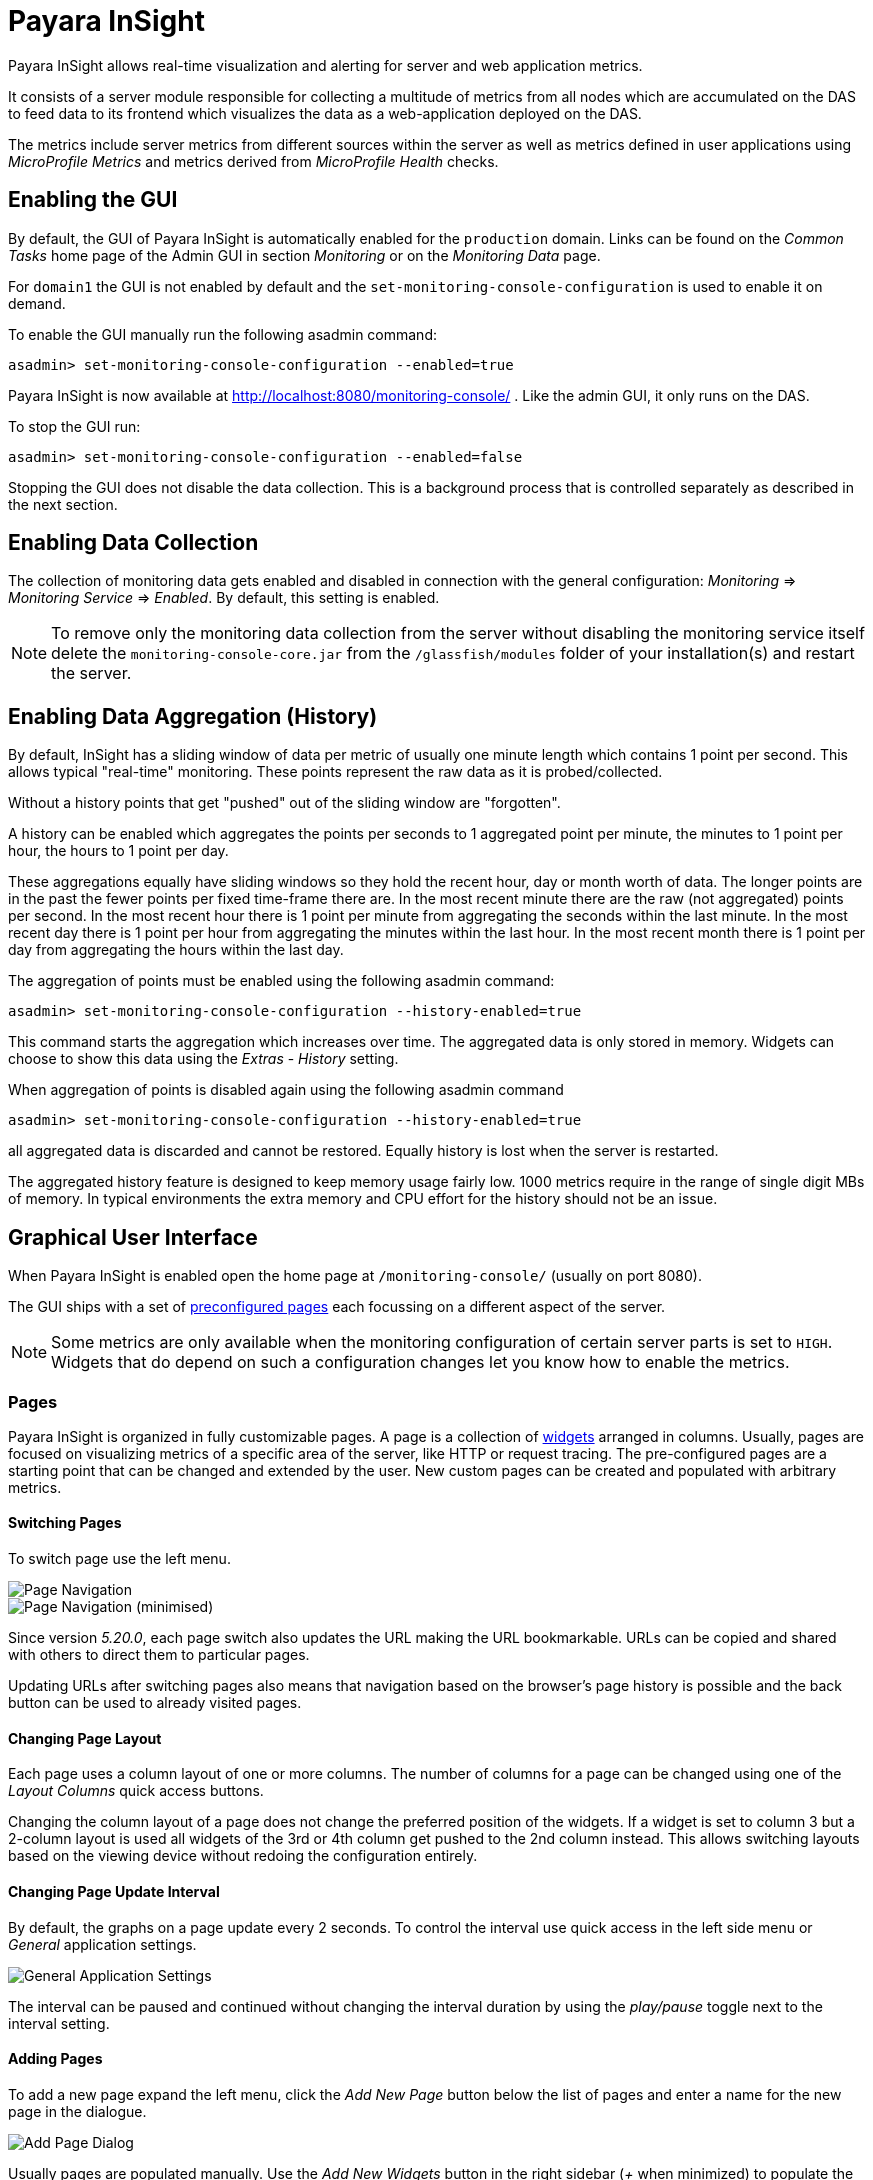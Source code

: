 [[monitoring-console]]
= Payara InSight

Payara InSight allows real-time visualization and alerting for server and web application metrics.

It consists of a server module responsible for collecting a multitude of metrics from all nodes which are accumulated on the DAS to feed data to its frontend which visualizes the data as a web-application deployed on the DAS.

The metrics include server metrics from different sources within the server as well as metrics defined in user applications using _MicroProfile Metrics_ and metrics derived from _MicroProfile Health_ checks.

[[monitoring-console-installation]]
== Enabling the GUI
By default, the GUI of Payara InSight is automatically enabled for the `production` domain.
Links can be found on the _Common Tasks_ home page of the Admin GUI in section _Monitoring_ or on the _Monitoring Data_ page.

For `domain1` the GUI is not enabled by default and the `set-monitoring-console-configuration` is used to enable it on demand.

To enable the GUI manually run the following asadmin command:

[source, shell]
----
asadmin> set-monitoring-console-configuration --enabled=true
----

Payara InSight is now available at http://localhost:8080/monitoring-console/ .
Like the admin GUI, it only runs on the DAS.

To stop the GUI run:

[source, shell]
----
asadmin> set-monitoring-console-configuration --enabled=false
----

Stopping the GUI does not disable the data collection.
This is a background process that is controlled separately as described in the next section.

[[monitoring-console-disable]]
== Enabling Data Collection
The collection of monitoring data gets enabled and disabled in connection with the general configuration: _Monitoring_ => _Monitoring Service_ => _Enabled_.
By default, this setting is enabled.

NOTE: To remove only the monitoring data collection from the server without disabling the monitoring service itself delete the `monitoring-console-core.jar` from the `/glassfish/modules` folder of your installation(s) and restart the server.


[[monitoring-console-history]]
== Enabling Data Aggregation (History)
By default, InSight has a sliding window of data per metric of usually one minute length which contains 1 point per second.
This allows typical "real-time" monitoring.
These points represent the raw data as it is probed/collected.

Without a history points that get "pushed" out of the sliding window are "forgotten".

A history can be enabled which aggregates the points per seconds to 1 aggregated point per minute, the minutes to 1 point per hour, the hours to 1 point per day.

These aggregations equally have sliding windows so they hold the recent hour, day or month worth of data.
The longer points are in the past the fewer points per fixed time-frame there are.
In the most recent minute there are the raw (not aggregated) points per second.
In the most recent hour there is 1 point per minute from aggregating the seconds within the last minute.
In the most recent day there is 1 point per hour from aggregating the minutes within the last hour.
In the most recent month there is 1 point per day from aggregating the hours within the last day.

The aggregation of points must be enabled using the following asadmin command:

		asadmin> set-monitoring-console-configuration --history-enabled=true

This command starts the aggregation which increases over time.
The aggregated data is only stored in memory.
Widgets can choose to show this data using the _Extras_ - _History_ setting.

When aggregation of points is disabled again using the following asadmin command

		asadmin> set-monitoring-console-configuration --history-enabled=true

all aggregated data is discarded and cannot be restored.
Equally history is lost when the server is restarted.

The aggregated history feature is designed to keep memory usage fairly low.
1000 metrics require in the range of single digit MBs of memory.
In typical environments the extra memory and CPU effort for the history should not be an issue.



[[monitoring-console-gui]]
== Graphical User Interface
When Payara InSight is enabled open the home page at `/monitoring-console/` (usually on port 8080).

The GUI ships with a set of xref:#monitoring-console-presets[preconfigured pages] each focussing on a different aspect of the server.

NOTE: Some metrics are only available when the monitoring configuration of certain server parts is set to `HIGH`. Widgets that do depend on such a configuration changes let you know how to enable the metrics.


[[monitoring-console-pages]]
=== Pages
Payara InSight is organized in fully customizable pages. A page is a collection of xref:#monitoring-console-widgets[widgets] arranged in columns. Usually, pages are focused on visualizing metrics of a specific area of the server, like HTTP or request tracing. The pre-configured pages are a starting point that can be changed and extended by the user. New custom pages can be created and populated with arbitrary metrics.


[[monitoring-console-page-switch]]
==== Switching Pages
To switch page use the left menu.

image::monitoring-console/mc_menu_left.png[Page Navigation]

image::monitoring-console/mc_menu_left-min.png[Page Navigation (minimised)]

Since version _5.20.0_, each page switch also updates the URL making the URL bookmarkable.
URLs can be copied and shared with others to direct them to particular pages.

Updating URLs after switching pages also means that navigation based on the browser's page history is possible and the back button can be used to already visited pages.

[[monitoring-console-page-layout]]
==== Changing Page Layout
Each page uses a column layout of one or more columns. The number of columns for a page can be changed using one of the _Layout Columns_ quick access buttons.

Changing the column layout of a page does not change the preferred position of the widgets. If a widget is set to column 3 but a 2-column layout is used all widgets of the 3rd or 4th column get pushed to the 2nd column instead. This allows switching layouts based on the viewing device without redoing the configuration entirely.


[[monitoring-console-page-interval]]
==== Changing Page Update Interval
By default, the graphs on a page update every 2 seconds.
To control the interval use quick access in the left side menu or _General_ application settings.

image::monitoring-console/mc_settings_app_general-h.png[General Application Settings]

The interval can be paused and continued without changing the interval duration by using the _play/pause_ toggle next to the interval setting.

[[monitoring-console-page-add]]
==== Adding Pages
To add a new page expand the left menu, click the _Add New Page_ button below the list of pages and enter a name for the new page in the dialogue.

image::monitoring-console/mc_dialog_add-new-page.png[Add Page Dialog]

Usually pages are populated manually.
Use the _Add New Widgets_ button in the right sidebar (_+_ when minimized) to populate the page and configure the added widgets.

Alternatively pages can use a query to automatically populate the page with widgets for those metrics that match the query.
To use a query page open the page settings and switch the _Type_ to _Query_:

image::monitoring-console/mc_settings_page_general-query-h.png[Query Page Settings]

Fill in _Query Series_ and _Query Interval_ and click the _Update Now_ button.

NOTE: Query pages are repopulated in intervals. Any changes to individual widget settings will be overridden with the next population. However, queries can be used to initially populate a page and then switch the page back to _Type: Manual_ so that changes to the widgets are kept. Naturally this comes at the downside that metrics no longer are added to the page automatically.

Learn more about xref:#monitoring-console-widget-advanced[series patterns] as used by query pages.


[[monitoring-console-page-delete]]
==== Deleting a Page
To delete a page open the left sidebar and click the on the trash icon next to the page name in the list of pages you want to delete.

image::monitoring-console/mc_menu_delete.png[Delete a Page]

Confirm the deletion.

image::monitoring-console/mc_dialog_delete-page.png[Delete a Page Confirmation Dialogue]

NOTE: Pages that are based on a preset cannot be deleted. They can only be reset to their preset configuration.


[[monitoring-console-page-reset]]
==== Reset a Page
When the configuration of a preconfigured page or any of the widgets on it was changed by the user the page can be reset by clicking the _Reset_ icon next to the page name in the expanded left side menu.

image::monitoring-console/mc_menu_reset.png[Reset a Page]

Confirm the reset.

image::monitoring-console/mc_dialog_reset-page.png[Reset a Page]

WARNING: The reset will affect all widgets and the general page settings of the currently shown page. All changes made previously by a user will be overridden.

NOTE: To reset all pages and remove all user-created pages, clear the browser's local storage of Payara InSight.

image::monitoring-console/mc_sample_local-storage-chrome.png[Clear Local Storage in Chrome Browser]


[[monitoring-console-page-rotation]]
==== Page Rotation
Payara InSight is meant to be used to display metrics on status monitors.
To allow viewing a variety of pages and their metrics on a single screen the pages can be automatically rotated showing each page for a configured interval duration.

To start or stop page rotation either use the quick access button at the button of the left side menu or use the toggle switch in the _General_ application settings.
This starts or stops the rotation immediately and each page is shown for the configured duration starting with the currently shown page.

The duration can be adjusted by changing the text field of the _Page Rotation_ to another time value.
Use units to express the duration, as for example: `1min`, `30sec`.
Changes take effect immediately.

Individual pages can be excluded from rotation by toggling the _Include In Rotation_ toggle to _No_ in the page settings.

image::monitoring-console/mc_settings_page_general-h.png[Page Settings]


[[monitoring-console-page-sync]]
==== Page Management
Payara InSight uses the browser's local storage to store the page and widget configuration.
This means that, by default, changes to page configurations do not affect other users.
To make pages available to others and to start from a common base configuration pages are explicitly shared and updated from a persistent server configuration.

The chosen role controls the behaviour and available options for page management.
It is the _Administrator_'s role that is meant to manage the persistent server page configuration.
The _Administrator_ explicitly pushes local pages to the server to share and update their base configuration.
__User__s and __Guest__s pull the server configuration to update their local configuration with the base.
The control remains with each user.

The _Page Synchronisation_ dialogue shown when entering the GUI allows the user to pick the pages that should be updated (pulled).

image::monitoring-console/mc_dialog_sync-pages.png[Page Synchronisation]

By default, all pages available remotely that have not been changed locally are preselected.

NOTE: _Guest_ automatically pull the servers base configuration, no dialogue is used

The newest version is marked with an asterisk for easier orientation.

This dialogue can also be opened from the _Pages_ application settings by clicking the _Update Local..._ button for the _Page Sync_ property.

image::monitoring-console/mc_settings_app_pages-h.png[Page Synchronisation Application Settings]

__Administrator__s also find a button to _Update Server..._ pages with any changes applied to local changes.
This is only needed for pages that are not using automatic updates in their page settings.
This simply should give administrators different approaches to managing the configuration of shared pages.
To bulk update all server pages click the _Update Server..._ button and confirm the update:

image::monitoring-console/mc_dialog_push-pages.png[Push All Pages Confirmation Dialogue]

To share a page that so far is not part of the persistent server configuration open the _Page_ settings and look for the _Server Sync_ property.

image::monitoring-console/mc_settings_page_general-h.png[General Page Settings]

Both __User__s and __Administrator__s can _Push_ a page to share or update the persistent server configuration or _Pull_ the server configuration to update the local page.
__Administrator__s can also enable or disable the __auto__matic page synchronisation.
When enabled any local change done by an _Administrator_ is automatically pushed to the remote configuration.

Both _Push_ and _Pull_ need to be confirmed.

image::monitoring-console/mc_dialog_pull-page.png[Confirm Page Pull]
image::monitoring-console/mc_dialog_push-page.png[Confirm Page Push]


[[monitoring-console-page-export]]
Besides the managed page synchronisation which is using the persistent server configuration the local configuration can also be managed manually.
To manually export pages click the _Export..._ button and select the set of pages to export in the dialogue and confirm your selection by pressing _Export_

image::monitoring-console/mc_dialog_export-pages.png[Page Export Dialogue]

[[monitoring-console-page-import]]
To manually import pages click the _Import..._ button and select a file.
The dialogue will show the list of pages contained in the file.
Select the pages that should be imported.

image::monitoring-console/mc_dialog_import-pages.png[Page Import Dialogue]

WARNING: Importing a page will override the local page with the same ID (name). Any customisation made to the local page will be lost.


[[monitoring-console-user-role]]
==== Changing User Role
A user of Payara InSight acts in one of three roles:

* Guest: A user that uses Payara InSight only on occasion to check existing metrics on existing pages ("read-only" user).
* User: A user that uses Payara InSight to experiment with its features without affecting others.
* Administrator:  A user that administrates the Payara InSight configuration that is the basis for other users.

When no role is set from previous sessions the user is asked to choose a role when opening the Payara InSight application.

image::monitoring-console/mc_dialog_role-selection.png[Role Selection]

The selection can be changed at any time in the _General_ application settings for _Role_.

image::monitoring-console/mc_settings_app_general-h.png[Role Setting]

NOTE: At this point, roles are not connected to accounts or other forms of permission management. Users can switch between the roles to suit their current intentions when using Payara InSight. We plan to connect roles to accounts and require a login in the near feature.



[[monitoring-console-widgets]]
=== Widgets
Widgets are the components that can be placed on a page to show a particular metric or a set of metrics.
While there are different types of widgets usually a widget shows a line graph of one or more metrics for the entire cluster.


[[monitoring-console-widget-add]]
==== Adding a Widget
Widgets can be added to any page. Click the plus button in the minimized right side menu or the _Add New Chart_ button when it is expanded.

image::monitoring-console/mc_menu_right.png[Settings Menu Expanded]
image::monitoring-console/mc_menu_right-min.png[Settings Menu Collapsed]

This opens the _Add New Widget_ dialogue.

image::monitoring-console/mc_dialog_add-new-widget.png[Add New Widget Dialogue]

Use any one of combination of the filter dropdowns to select a subset of metrics and/or enter a query text in any of the free text search input fields to further narrow down the results. All matching metrics will be shown in the list on the left.
Select one or more items. Selected metrics are shown in the list on the right.
The search can be changed between selection.

Finally, confirm the selection by clicking the _Add_ button of the dialogue.

Newly added widgets are automatically placed in a column so that widgets are evenly distributed on the page.
Use the xref:#monitoring-console-widget-config[side panel widget settings] to change the column, width, height or item position of the widget or use the quick menu for the widget by clicking the pencil symbol in the top right corner of the widget.


[[monitoring-console-widget-config]]
==== Configuring a Widget
To configure a widget select it by clicking on its title or the pencil icon in the top right corner of the widget.

This opens the right settings side panel and shows the detailed configuration of the widget.
The side panel can be closed by either deselecting the widget, by clicking on its title again, or by clicking the collapse icon of the right sidebar.

NOTE: If the settings have been opened explicitly through the _Settings_ menu an empty selection will not close the settings side panel.

The _General_ widget settings are concerned with the widget's position within the page and its general appearance.

image::monitoring-console/mc_settings_widget_general-h.png[Widget General Settings]

.Widget General Settings
[cols="1,1,4",options="header"]
|====================
| Property | Default | Description
| Display Name | (undefined) | Optional name to customise the displayed widget title. If no name is given the _Data => Series_ is shown.
| Column | 1  | The column in the layout the widget *prefers* to be in.
| Rank   | 1  | Within columns widgets are sorted by their item value, lowest values first. The item position is automatically updated during page layout should it be needed.
| Size   | 1 / 1 | How many width (number of columns) and height (number of rows) the widget should span. Note that this is a target size. If page number of columns is reduced the width might be reduced to match the page layout.
|====================

The _Data_ settings are concerned with what and how the data is shown in the graph of a widget.

image::monitoring-console/mc_settings_widget_data-h.png[Widget Data Settings]

.Widget Data Settings
[cols="1,1,4",options="header"]
|====================
| Property | Default | Description
| Type | `Time Curve`  | Changes the type of graph used to show the metric. This also affects which data of the metric a widget is focussed on. Possible choices:
`Time Curve`: a line chart of current values (usually last 60 seconds),
`Range Indicator`: show distributions of values (of last 60 seconds),
`Alerts`: shows a table of alerts,
`Annotations`: shows a table or list of annotations; these are key-value attributes associated with a metric series.
`RAG Status`: Shows UP/DOWN status generally used in connection with health checks
`Top N`: Shows just the numbers (legend), use with _Legend_ ordering by value for top highest or lowest table
| Mode | _(Default)_ | If available for the type of widget the display mode can be switched between _Table_ and _List_.
Table view is best fitted for annotations that share common attributes, lists are better fitted for annotations with potentially differing attributes.
| Series | - | The metric key as given when adding the metric, use pencil icon to edit
| Unit | `Count` | The unit controls how the raw number of a metric is interpreted and represented e.g. when displaying in axis labels. The unit also controls what values are accepted as input for numbers, like thresholds, that are on the same axis. Possible units are: `Count`, `Milliseconds`, `Nanoseconds`, `Bytes`, `Percentage` and `Up/Down`.
| Unit 1/sec | `false` | Whether or not to show the metric as a change per second (delta between two points in the series normalised to average delta per second).
| Upscaling | (undefined) | When defined all values are multiplied by this factor. This can e.g. be used to move a decimal range between zero and one to a percentage range 0-100.
| Upscaling _decimal value_ | `false` | Check to mark the metric as one that is provided as a decimal value during collection (floats or doubles and alike). This will then revert the conversion applied during collection which converts decimal values to an integer number with 4 available decimal digits by multiplying them by 10,000. So this divides values by 10,000 again to move them back into their original value range.
| Line Style | (none checked) | Options on how to display the current value line in the graph: Check _Points_ to show individual data points on the line, check _Curvy_ to use Bézier curves instead of straight line connections.
| Background | _Fill_ | When _Fill_ is checked the area between line and axis is filled. The background transparency can be configured globally in the _Appearance_ application settings.
| X-Axis | _Labels_ | Whether or not to show labels for the x-axis.
| Y-Axis | (undefined) | Set a minimum or maximum number for the y-axis instead. When not set range is derived automatically from the data points.
| Legend | _Alphabetical_ | The order applied to the legend. Possible choices:
`None`: Items are shown as send by the server,
`Alphabetically`: Items are shown in alphabetical order (instance name first, series based label second),
`Increasing Value`: Items are shown ordered from smallest to largest current value,
`Decreasing Value`: Items are shown ordered from largest to smallest current value,
| Limit  | (undefined) | When set the maximum number of legend items shown (especially useful when ordering legend items)
| Limit Hide Constant Zero | `false` | When set series that have been zero for a while are not shown in legend and line graph
| Coloring | _Instance Name_ | Used to select the colours the data is shown with. _Instance Name_ will show data in the same colour that belongs to the same instance. _Series Name_ shows the metric series in the same colour (independent of instance). This is individual to each widget. _Result Set Index_ will show each matching series in a different colour. _Instance and Series Name_ shows the same instance and series in the same colour. This is global. This means another widget using this colouring with the same instance and series will have the same colour as well.
| Coloring Mapping | (undefined) | A space separated mapping of series group values to a named colour value as defined by the application appearance _Defaults_ settings. For example to color a series shown with label _AmberAck_ in amber color the entry is `AmberAck:amber` (`amber` here refers to the default name used for _Degraded_ (internal name)).
|====================

[[monitoring-console-widget-decorations]]
[[monitoring-console-widget-extras]]
==== Configuring Widget Extras

The _Extras_ settings are concerned with additional information shown in or around the graph or widget content in general.
This includes visual helpers that can be added to a graph of a widget in order to make it easier to for the user to quickly understand the data displayed.
In particular these are reference lines and threshold indications.

image::monitoring-console/mc_settings_widget_extras-h.png[Widget Extras Settings]

.Widget Extras Settings
[cols="1,1,4",options="header"]
|====================
| Property | Default | Description
| History | _None_ | What period of additional aggregated data to show in the graph. _None_ shows just the recent minute ("real-time"), _1 Hour_ adds 1 point per minute in the recent hour (the most recent minute continues to show 1 point per second), _1 Day_ adds 1 point per hour in the recent day (the recent hour continues to show 1 point per minute, the recent minute 1 per second), _1 Month_ adds 1 point per day in the recent 31 days (again recent day continues 1 point per hour, recent hour per minute and recent minute per second). Note that this data is only available after enabling the history aggregation using the asadmin command.
| Annotations | (checked) |  Whether or not to show annotations for in an alert table.
| Annotations (Fields) | _(blank)_ | A comma or space separated list of fields to show for an annotation list or table. The given field order is reflected in the view.
| Aggregates | (none checked) | Check to add the all time minimum, maximum or average line to the graph
| Waterline | (undefined) | Adds a simple reference line that could mark an upper or lower limit. Enter in unit of y-axis, e.g. 20ms, 5s, 2GB, 4%, 123
| Threshold Reference | `Off` | Controls what value the _Alarming Threshold_ and _Critical Threshold_ are compared to. Usually this is the most recent value but in some cases the all time minimum, maximum or average are useful too.
| Alarming Threshold | (undefined) | The limit for the _"Alarming"_ state. If _Critical Threshold_ is undefined or if its value is larger than this value the alarming threshold is exceeded if the reference value is larger than the threshold. Otherwise, if the _Critical Threshold_ is lower than the _Alarming Threshold_, the threshold becomes 'inverse', and is exceeded when the reference value falls below the alarming value. When exceeded the status becomes _"Alarming"_. Enter in unit of y-axis, e.g. 20ms, 5s, 2GB, 4%, 123
| Critical Threshold | (undefined) | The limit of the _"Critical"_ state. If _Alarming Threshold_ is undefined or its value is smaller than this value the critical threshold is exceeded if the reference value is larger than the threshold. Otherwise, if the _Critical Threshold_ is lower than the _Alarming Threshold_, the threshold becomes 'inverse', and is exceeded when the reference value falls below the critical value. When exceeded the status becomes _"Critical"_, overrides status _"Alarming"_. Enter in unit of y-axis, e.g. 20ms, 5s, 2GB, 4%, 123
|====================

Besides adding a reference line to the graph the critical and alarming thresholds affect the status evaluation.

Use the colour input to individually override the widget's colour for waterline, alarming line or critical line in graphs. Press the button right next to it which shows the default colour as configured in the _Appearance_ application settings to reset the individual colour to use the default setting instead. A colour set to the default changes with the default.

[[monitoring-console-widget-status]]
==== Configuring Widget Status Messages
The current value of a metric can automatically be categorised as a certain status.
For example based on the threshold values of decorations or by encountered errors or missing data. The _Status_ settings allows to set a custom message for a particular status.

image::monitoring-console/mc_settings_widget_status-h.png[Widget Status Settings]

[cols="1,1,4",options="header"]
|====================
| Property | Default | Description
| "No Data" | (undefined) | The message to show when no data for a metric is available. For example to hint about configurations needed to make the metric available.
| "Alarming" | (undefined) | The message to show when the threshold got exceeded and the status evaluates to _Alarming_.
| "Critical" | (undefined) | The message to show when the threshold got exceeded and the status evaluates to _Critical_.
|====================

The messages support simple markup using `pass:[*]boldpass:[*]` and `pass:[_]italicpass:[_]`.


[[monitoring-console-widget-alerts]]
==== Configuring Widget Alerts
The values of metric series can be tracked by the server to report values that out of a healthy range.
This is represented by states:

* _Red_: values in this range indicate an unhealthy state
* _Amber_: values in this range indicate a degraded state
* _Green_: values in this range indicate a healthy state
* _White_: values in this range are in no particular state (neither good nor bad, maybe undecidable)

State changes to amber or red are reported as alerts. This is shown in the widget they affect.
The settings allow filtering these related alerts to prevent them from showing.
This makes sense on pages that have dedicated widgets to show alerts or just if users prefer to see the graph instead.

image::monitoring-console/mc_settings_widget_alerts-h.png[Widget Alerts Settings]

[cols="1,1,4",options="header"]
|====================
| Property | Default | Description
| Filter | (none checked) | Do not show (when checked) _Amber_ and/or _Red_ alerts, _Ongoing_ and/or _Stopped_ alerts, _Acknowledged_ and/or _Unacknowledged_ alerts.
|====================

NOTE: If for any of these 3 groups of pairs both are checked no alerts would be shown. Widgets of type _Time Curve_ automatically exclude stopped and acknowledged alerts to avoid cluttering the graph with alerts that aren't relevant anymore. Use a widget of type _Alerts Table_ to show all alerts according to the filter at all times.


[[monitoring-console-widget-handling-alerts]]
==== Handling Alerts
Alerts can occur when a watch is configured for a metric series.
A watch describes the conditions and thresholds used to determine a state from the recent values of a metric series.
It is either _Red_ (unhealthy), _Amber_ (degraded), _Green_ (healthy) or _White_ (undetermined).
A _Red_ or _Amber_ state causes an alert that is shown on top of the graph.

image::monitoring-console/mc_sample_widget-alert.png[Example for an alert in line graph]

When an alert occurred for a metric shown in a graph the background of the line causing the alert is coloured in _Red_ or _Amber_ default colour until the alert is stopped.

Alerts are considered ongoing as long as the state is _Red_ or _Amber_.
If it is evaluated to _Green_ or _White_ ("unspecified") the alert stops.
Stopped or acknowledged alerts are no longer shown on top of line graphs.
Other ways to hide an alert from a line graph is to acknowledge the alert by checking its checkbox
or to configure the widget's _Alerts_ _Filter_ xref:#monitoring-console-widget-alerts[setting] so that alerts generally aren't shown for that widget.

To see even stopped or acknowledged alerts add a widget of type _Alert Table_.

image::monitoring-console/mc_sample_widget-alert-table.png[Example of alert table showing a subset of alerts]

image::monitoring-console/mc_sample_page-alerts.png[Example of a "global" alert table shown all alerts (as used by the alert page)]

By default, an alert table shows all alerts including stopped and acknowledged alerts.
Use the widget _Alerts_ xref:#monitoring-console-widget-alerts[settings] to exclude alerts with certain properties.

An alert table shows the overall state of each instance in the table's legend.

As mentioned before the _Alerts_ settings can equally be used for line graphs to create a more restrictive setting.


[[monitoring-console-widget-remove]]
==== Removing a Widget
Any widget can be removed from any page.
Click the pencil symbol in the top right of the widget or its title to open the widget's settings.
On the _General_ widget settings tab you find the _Remove_ button.

image::monitoring-console/mc_settings_widget_general-h.png[Remove Widget Button in General Widget Settings]

Confirm you want to remove the widget

image::monitoring-console/mc_dialog_delete-widget.png[Remove Widget Confirmation Dialogue]

Remember that a page originating from a preset can be xref:#monitoring-console-page-reset[reset] to recover a widget that was removed accidentally.


[[monitoring-console-page-settings]]
=== Page Settings
Most of the page settings have already been described in context of the different page related user actions.
The following tables are included for reference.

The common page settings are those used by pages of _Type_ _Manual_ and _Query_.

image::monitoring-console/mc_settings_page_general-h.png[Common Page Settings]

.Common Page Settings
[cols="1,1,4",options="header"]
|====================
| Property | Default | Description
| Name | - | The name as given by the user when the page was created or as defined in the page preset, only user-created pages can be renamed
| Type | `Manual` | `Manual`: user populates pages with widget using add widget or `Query`: a query is used to populate page in intervals
| Number Of Columns | 1 | The number of columns available to place widgets in
| Include In Rotation | Yes | Yes: Page is included in the set of pages rotated during page rotation, No: page is excluded from this set
| Fill Empty Cells | No | Yes: empty cells in widget grid are filled by extending the span of the widget above, No: empty cells left empty shown with a button to add a widget
| Server Sync | (checked) | Auto: Changes made by an administrator to the page or the widgets of this page are automatically pushed to the shared configuration if and only if the page has been explicitly pushed to the shared configuration at some point in the past.
|====================

Pages of _Type: Query_ have more settings to configure the contents of the page.

image::monitoring-console/mc_settings_page_general-query-h.png[Query Page Settings]

.Query Page Settings
[cols="1,1,4",options="header"]
|====================
| Property | Default | Description
| Max Size | 32 | Maximum number of widgets added to the page when populating it from query matches (even if there are more metrics matching the query)
| Query Series | - | A series pattern used to query for metrics, matches are used to populate the page
| Query Interval | `1m` | The interval in which the query is run and the page is repopulated with matches
| Filter Type | - | When selecting a type only metrics inferred to prefer that type are shown on the page
|====================

See xref:#monitoring-console-preset-app-metrics[Application Metrics page] for an example of a query page.


[[monitoring-console-settings]]
=== Application Settings
The configuration that controls global properties of the Payara InSight user interface.
It is stored in the browser's local storage and thereby individual for each user.
Currently these settings cannot be shared.


==== General Application Settings

image::monitoring-console/mc_settings_app_general-h.png[Application General Settings]

.Application General Settings
[cols="1,1,4",options="header"]
|====================
| Property | Default | Description
| Data Refresh | `2s` | Interval duration used to update the currently shown page with new data (poll duration). To pause data update toggle the _play/pause_ toggle switch.
| Page Rotation | `1m` | Duration each page is shown during a page rotation. To run or stop the rotation toggle the _on/off_ toggle switch. See section xref:#monitoring-console-page-rotation[Page Rotation] for details.
| Role | _User_ | Select the used user role. See section xref:#monitoring-console-user-role[Changing User Role] for details.
| Watches | - | Click the _Go to Watch Settings_ button to open the xref:#monitoring-console-watches[Watch Management]
|====================

==== Pages Settings
The _Pages_ application settings give access to different page management operations as described in detain in section xref:#monitoring-console-page-sync[Page Management]

image::monitoring-console/mc_settings_app_pages-h.png[Application Pages Settings]

[[monitoring-console-settings-app-alerts]]
==== Alerts Settings
The _Alerts_ application settings contain general alert configuration that applies globally (to any page).

image::monitoring-console/mc_settings_app_alerts-h.png[Application Alerts Settings]

.Alerts Settings
[cols="1,1,4",options="header"]
|====================
| Property | Default | Description
| Popups | _On_ | When _On_ any alert status change is shown in form of a pop-up dialogue regardless of the currently viewed page. With this feature no alarms will be missed.
|====================

==== Appearance Settings
Newer versions of Payara InSight allow to configure the colours used in graphs.
There is a global colour configuration affecting all graphs.

image::monitoring-console/mc_settings_app_appearance-h.png[Application Appearance Settings]

.Appearance Settings
[cols="1,1,4",options="header"]
|====================
| Property | Default | Description
| Scheme | (Payara) | The selected scheme is applied to set the colour palette for _Data_ as well as _Defaults_ and _Opacity_. This is only a convenient way to switch all of these between different settings. The individual properties can be changed afterwards as usual without affecting the scheme.
| Data # (Palette) | (colours of _Payara_ scheme) | The list of colours to use when colouring data series in graphs. This is the line colour in line charts or the bar colour in bar charts. Background will use the same colour with _Opacity_. Add new colours by using the `+` button. The `-` button removes the last colour of the list. If there are fewer colours in this palette than needed for different lines in a graph new colours are derived based on this palette. The derived colours focus on bright colours with high contrast but might not always fit well with the rest of the palette. In such case consider adding more colours to the palette.
| Defaults | (default of _Payara_ scheme) | Sets the default colours for _Waterline_, _Alarming_ and _Critical_ as well as _Red_, _Amber_, _Green_ and _White_ state lines, backgrounds and texts. Some of these can be individually overridden in the widget's configuration for these lines.
| Opacity | 10 | Background opacity for lines or bars in graphs, 0 (fully transparent) to 100 (solid).
| Thickness | (3) | Line width on a scale 1-8. Each point corresponds to 0.5px with. Default for lines in a line graph is 3, so 1.5px.
|====================

Themes act as a (p)reset of the data colour palette, default colours and _Opacity_ setting.
When switching theme these settings are reset to the theme's value.

image::monitoring-console/mc_dialog_switch-theme.png[Switch Theme Dialogue]

Any further customisation of individual colours can and should be done after applying the theme of choice as switching theme would reset such customisations again.
Currently theme settings are individual to the browser and cannot be shared or preconfigured for other users.


[[monitoring-console-alerts]]
=== Alerts Management
The values of series can be monitored using xref:#monitoring-console-watches[watches].
If values fulfil all aspects of a start condition of a watch an alert is created.
While alerts transition between the states _Unhealthy_, _Degraded_, _Healthy_ and possibly _Normal_ based on the watch definition they originated from there are two manual status fields available for each alert:

* **Global**: _Acknowledged_/_Unacknowledged_: When an alert transitions to a more severe state it resets to _Unacknowledged_ waiting for users to manually acknowledge that they took notice (and care) of the degrading state transition.
* **User**: _Confirmed_/_Unconfirmed_: Alerts are unconfirmed for a user if that user has not seen and confirmed the alert transition yet.

Both of these manual states should help users to keep track of alert transitions and the alerts they have dealt with.

[[monitoring-console-alerts-ack]]
==== Acknowledge Alerts
Alerts are manually acknowledged by system operators when they have checked and reacted to the alert and consider it done.
It is a form of alert management tool that is shared by all users.

To acknowledge alerts click the checkbox on left of an alert row.

image::monitoring-console/mc_dialog_alerts2.png[Alert Acknowledge Checkbox (left)]

An alert can be acknowledged

* when shown as part of the _Alert Status Change_ pop-up dialogue
* when shown on top of a line graph widget
* when shown as part of an alert table widget


[[monitoring-console-alerts-confirm]]
==== Confirming Alerts
When the state of alerts changed compared to the last state that has been confirmed by a user the change is indicated by the _Alert Status Change_ pop-up dialogue. It shows all transitions that took place since the user last confirmed alert status changes.

image::monitoring-console/mc_dialog_alerts.png[Confirm Alerts Dialogue]

When a user confirmed the change by either pressing _OK_ or _Show_ the shown transitions are considered as confirmed and are no longer shown.

NOTE: The confirmation status is individual for the user (browser local state) so each user has its own confirmed state and based on his/her last confirmation will get different updates.

The confirmation pop-ups can be disabled in the xref:#monitoring-console-settings-app-alerts[Application Alerts Popups setting].
When disabled transitions are implicitly confirmed until the setting is enabled again.
This is a more modest setting where alerts are only indicated globally by the alert indicator in the footer.

[[monitoring-console-alerts-status]]
==== Alert Status Indicator
All alerts are indicated in the bottom right corner of the footer so that users do not miss alerts that would otherwise not show on the current page.

image::monitoring-console/mc_footer-alerts.png[Alerts Indicator]

The indicator gives a summary of the ongoing alerts:

* In Red: # of Unacknowledged _Unhealthy_ state alerts (# of acknowledged _Unhealthy_ state alerts)
* In Amber: # of Unacknowledged _Degraded_ state alerts (# of acknowledged _Degraded_ state alerts)

Click on the indicator to jump to the alerts overview page.

[[monitoring-console-watches]]
=== Watch Management
A watch describes the conditions to meet to start and stop alerts in relation to a specific metric.
For example to get an alert every time an HTTP request causes a server error (responds with any of the 5xx status codes) a custom watch is installed.
This is very similar to a custom health check that could be linked to any metric available where the thresholds are defined as part of the watch.
There are many varieties of conditions that can be formulated. Each watch has a start condition which when met starts a new alert.
Optionally a stop condition can be given which when met will stop the alert. If no such stop condition is given an alert stops as soon as its start condition is no longer met.
Such pairs of start and stop conditions can be defined for 3 levels:

* Unhealthy: corresponds to a "red" alert
* Degraded: corresponds to an "amber" alert
* Healthy: conditions for particularly good values, these will not cause alerts but can be used to mark a _healthy_ range in graphs.

Each watch must have at least an _Unhealthy_ or a _Degraded_ condition.
When both are given alerts can transition between _Degraded_ and _Unhealthy_ as the same issue or alert.
_Unhealthy_ takes precedence over _Degraded_ and _Healthy_, _Degraded_ takes precedence over _Healthy_ should their condition be met at the same time.
Should a _Degraded_ alert be acknowledged but it transitions to _Unhealthy_ afterwards the acknowledgement is reset so this change is not missed.

To open the watch management click the _Go to Watch Settings_ button in the _General_ application settings:

image::monitoring-console/mc_settings_app_general-h.png[Access Watch Settings]

NOTE: Generally the appearance of the watch management and the available options are dependent on the user role. Full access in given to _Administrators_. _Users_ are restricted to viewing and creating new user watches. _Guests_ can only view the settings.

image::monitoring-console/mc_dialog_manage-watches.png[Watch Management Dialogue]

The list shows _System Watches_ and _User Watches_ (below if any exists).
To expand and see a watches' conditions click on the down arrow or its name to toggle the details.

[[monitoring-console-watches-create]]
==== Creating a Watch
Open the watch management as described above and click the _Add New Watch_ button at the top.

image::monitoring-console/mc_dialog_add-new-watch.png[Add a New Watch Dialogue]

The above example shows a relatively simple watch first copied from an existing watch which then is customised.
The name of the watch can be anything as long as it is unique.
Each watch should have either an _Unhealthy_ and/or a _Degraded_ level.
It is also recommended to add a _Healthy_ level.
Any value that is not matching any of the levels is _White_ (unspecified).

After giving your watch a unique name select the metric that should be watched.
Only single metrics are supported as of yet.

Select the appropriate unit for the selected metric.
Depending on the chosen unit thresholds can be given in values of this unit, e.g. when selecting _Milliseconds_ the threshold can be given as `1s` for 1 second.

NOTE: Currently there is limited knowledge what the raw number of the metrics means as not all sources do include this information.

When name, watched metric and unit are set, check any of the states a condition should be formulated for and enter the comparison operator, the threshold and the scope.

The below table describes possible choices for each step of a watch condition.

.Watch Condition Segments
[cols="1,1,3",options="header"]
|====================
| Segment | Type | Description
| `is` _operator_ | Start | Select the comparison operator to use when comparing the actual value(s) to the threshold. The comparison is of form _actual operator threshold_.
| `is` _threshold_ | Start | The numeric threshold. The upper/lower limit. With the right unit selected the number can be given with a unit such as `5min` for time units, or `4KB` for bytes.
| `is` _scope_ | Start | Select a scope for the actual values that are compared to the threshold. The semantics of different scopes are described in a separate table below.
| `is` _scope-length_ | Start | The length defines how many of the most recent data points of the watched metric are included in the scope of the comparison. A number with time unit refers to the number of the points, a number with time unit to the duration of points to consider for the scope.
| `until` _operator_ | Stop | same as for start
| `until` _scope_ | Stop | same as for start
| `until` _scope-length_ | Stop | same as for start
|====================

The below table describes the semantics of the different types of comparison scopes.

.Watch Condition Scopes
[cols="1,3",options="header"]
|====================
| Scope | Description
| `for last` | The comparison must be true for each point in the scope for the condition to be met. Similar to an _all_ logic. The number of points included is specified afterwards. This is either a bare number referring number of points to include or a number with a time unit referring to a duration where all points within the duration from most recent point backwards are included in the scope.
| `for average of last` | The comparison must be true for the single average value of all points in the scope for the condition to be met. The number of points included is specified afterwards as number of duration from which to consider points.
| `in last` | The comparison must be true for at least one of the points included in the scope for the condition to be met. Similar to an _any_ logic. The number of points included is specified afterwards as number of duration from which to consider points.
| `in sample` | The comparison must be true for at least one of the points available for the condition to be met. For this scope type no length is given as all available points are considered. This can vary but usually consists of the last minute of data.
|====================

After composing the watch conditions press _Save_ to install the watch.

WARNING: If a watch of the same name already exists the existing watch is replaced.

System watches that originate from server modules cannot be changed.
But they can be disabled and copied to effectively make them editable.
Find more in the edit section below.

WARNING: Watches operate on the DAS server. Their configuration is common for all users. Any change will affect other users.

==== Editing a Watch
To edit a user watch open the xref:#monitoring-console-watches[watch manager], scroll down to the list of _User Watches_ and click the _Edit_ button of the watch that should be edited.

image::monitoring-console/mc_dialog_edit-watch.png[Edit a User Watch Dialogue]

Confirm changes by clicking _Update_.

When changing the name of the watch a new watch is created with the new name and the old watch continues to exist.
It can be deleted afterwards using the _Delete_ button in the _User Watches_ list.

WARNING: When changing the name of a watch to a name of an already existing watch this overrides that watch. In other words watches are always identified by their name.

NOTE: System watches cannot be edited. To achieve the effect of a changed system watch disable and copy it. The copy is a user watch that can be adjusted freely. The suggested name _Copy of {original name}_ can be changed as long as it is unique.


==== Disabling or Enabling a Watch
Open the xref:#monitoring-console-watches[watch manager] as _Administrator_ and click the _Disable_ or _Enable_ button of the watch that should be disabled or enabled.
The change has immediate effect and can easily be "undone" by toggling the state again.
If there were any ongoing alerts due to a watch that gets disabled, these alerts stops.
Enabling such a watch again then requires matching the watches start condition again.


[[monitoring-console-presets]]
=== Preconfigured Pages
Payara InSight is shipped with a dozen of preconfigured pages.
These are in no way privileged over the user-created pages.
It is simply a configuration identical to one user can create manually that is hard coded as a preset.
Users can modify these pages freely. However, these pages cannot be deleted.


[[monitoring-console-preset-core]]
==== Core Page
The _Core_ page gives an overview of some of the important instance metrics.
Each instance in the grid is shown separately.

image::monitoring-console/mc_page_core.png[Core Page]

* _Active Sessions_: Total number of active session for the instance.
* _Thread Count_: Total number of threads used by the instance.
* _Request Count_: Number of HTTP request per second processed by the instance.
* _Heap Usage_: Percentage of the current instance maximum heap memory already used.
* _CPU Usage_: Percentage CPU usage by the instance (not the machine but the process).
* _Thread Pool Current Thread Usage_: Percentage of HTTP thread pool threads currently in use by the instance.

[[monitoring-console-preset-rag]]
==== Traffic Light Status Page
The _Traffic Light Status_ page (a.k.a. RAG Status for Red-Amber-Green Status) indicates the health status of the server and deployed application
using traffic light signals to visualise the current state.

image::monitoring-console/mc_page_rag.png[Traffic Light Status Page]

The content of the page is based on Payara Health Checks (needs to be enabled in the server configuration) and MicroProfile Heath checks of deployed applications.

In contrast to most pages this page is not static based on a manually created configuration.
Instead the page is populated with widgets based on a query.

For more details on query pages see sections xref:#monitoring-console-page-add[Adding Pages] and xref:#monitoring-console-page-settings[Page Settings].


[[monitoring-console-preset-http]]
==== HTTP Page
The _HTTP_ page gives a rough overview of the state of the HTTP services of each instance.

image::monitoring-console/mc_page_http.png[HTTP Page]

* _Connection Queue Count Open Connections_: Total number of open connection in the connection queue
* _Thread Pool Current Threads Busy_: Number of threads in the HTTP thread pool currently processing an HTTP request.
* _Server Count2xx_: Requests per seconds and instance responding with Success.
* _Server Count3xx_: Requests per seconds and instance responding with Redirection.
* _Server Count4xx_: Requests per seconds and instance responding with Client Error.
* _Server Count5xx_: Requests per seconds and instance responding with Server Error.

[[monitoring-console-preset-jvm]]
==== JVM Page
The _JVM_ pages gives a general overview of the state of the JVM running Payara Server.

image::monitoring-console/mc_page_jvm.png[JVM Page]

* _Used Heap_: Total size of the used heap memory
* _Heap Size_: Size of the committed (reserved) heap memory (OS level)
* _Loaded Classes_: Total number of loaded classes
* _Unloaded Classes_: Total number of unloaded classes
* _Live Threads_: Total number of threads used by the JVM (including daemon threads)
* _Daemon Threads_: Total number of daemon threads used by the JVM

[[monitoring-console-preset-monitoring]]
==== Monitoring Page
A page that shows key metrics on the Payara InSight system itself.
This is mostly useful to

* identify problems with the monitoring system
* cross check that unexpected metric values aren't caused by data collection issues

image::monitoring-console/mc_page_monitoring.png[Monitoring Page]

* _Source Times_: Shows the duration it took to collect metric data from the individual sources within the server. Durations should be well below a second. Usually in two digit millisecond range.
* _Sources_: Number of sources metrics are collected from in a particular second. This varies as some sources are collected in an interval of several seconds.
* _Sources with Errors_: Shows how many of the sources that were collected caused an error during collection that potentially ends the collection of that source so that some metrics usually provided by that source might no longer be collected. This can explain "missing" metrics.
* _Metrics Time_: The total time it took to collect all sources. As collection happens once every second this should be well below 1 second. This metric is watched and alerts are created should the time exceed 600ms for multiple times in a row. This time can vary a lot depending on the server configurations as sources are enabled and disabled. It can also be influenced strongly by the deployed applications as they can contribute metrics in large numbers.
* _Watches Time_: The total time it took to collect and evaluate all watches. This time is less critical but it should usually be well below 1 second. Typically in the range of two digit milliseconds.
* _Alerts_: The total number of ongoing (active) alerts.


[[monitoring-console-preset-health-checks]]
==== Health Checks Page
A page that gives an overview of the state of the server health checks.
The individual checks need to be enabled in the server's _HealthCheck_ configuration.

NOTE: It is not required to enable the _HealthCheck service_ in the _General_ tab in case the checks should only be enabled for metrics based monitoring without causing health check notifier messages.

image::monitoring-console/mc_page_health-checks.png[Health Checks Page]

* _CPU_: CPU Health Check, average percentage of CPU used by the server instance during last 4 seconds
* _GC_: Garbage Collection Health Check, percentage of time used to collect garbage objects during the last 4 seconds
* _Memory_: Machine Memory Usage Health Check, percentage of the total available physical memory used
* _Heap_: Heap Memory Usage Health Check, percent of total available heap memory used by the JVM
* _MP Health_: MicroProfile Health Check, percent of instances that respond with `UP` status to a liveliness health endpoint request (this includes the DAS that is the only instance that is performing this check every 12 seconds)
* _Connection Pool_: Connection Pool Health Check, percent of connections currently used for each JDBC connection pool
* _Alerts_: A list of all health check related alerts


[[monitoring-console-preset-threads]]
==== Thread Health Page
The _Threads_ page gives detailed information on thread health of the cluster and lists information on stuck or hogging threads.
Total number of live and daemon threads are given for reference.

image::monitoring-console/mc_page_threads.png[Thread Health Page]

* _Stuck Thread Incidents_: Table listing the most recent information for threads that are considered stuck. This is the case if the time passed since a thread started a not yet finished unit of work becomes longer than the set threshold in the _Stuck Threads_ health check configuration. This could be because it is waiting at a lock or the operation takes a considerable amount of time.
* _Hogging Thread Incidents_: Table listing the most recent information for threads that are considered hogging. This is the case if the thread's use of the CPU in percent points is higher than the threshold value configured in the _Hogging Threads_ health check configuration for n times in a row, where n is 1 + the configured number of retries.
* _Live Threads_: Total number of threads used by the JVM (including daemon threads)
* _Daemon Threads_: Total number of daemon threads used by the JVM

WARNING: Be aware that the number shown in the example image might not be characteristic. For demonstration purposes the thresholds might be set uncharacteristically low to be able to "force" entries. Usually the threshold for stuck threads should be in region of some seconds to a few minutes. The threshold for hogging threads should be well above 90% with a few retries.


[[monitoring-console-preset-request-tracing]]
==== Request Tracing Page
The _Request Tracing_ page overview page shows traces that exceeded the set threshold configures as part of the request tracing server configuration.

NOTE: If this page does not show any data, no request has exceeded the threshold or the request tracing has not been enabled. Check server config _Configuration_ => _Request Tracing_.

The _Trace Duration Range_ widget shows all traces for the same method as a single bar. The length and position of the bar gives the range of total trace duration for all the occurrences that exceeded the threshold. The bar starts at the minimum duration observed and ends at the maximum duration observed in the last minute.
The legend shows the average duration and the method traced (innermost trace span operation)

image::monitoring-console/mc_page_request-tracing.png[Request Tracing Page]

When checking the minimum and/or maximum checkbox in the widgets _Extras_ settings the bar starts and/or ends at these "all time" values instead of the minimum and/or maximum within the last minute.

The _Trace Duration Above Threshold_ widget shows a graph where each point marks the duration of a "slow" request at the moment the requests occurred. Possible alerts are shown on top of the graph.

By clicking on one of the bars in the overview's _Trace Duration Range_ widget the details of all kept traces for this method can be viewed.

image::monitoring-console/mc_dialog_request-tracing.png[Request Tracing Details Dialogue]

This data corresponds to the traces stored in the trace-store.
For each trace, each of the spans corresponds to a bar in this graph.

The details can be sorted by wall-time or by total duration.
By default, the traces are sorted longest (slowest) to shortest (fastest) total duration.
On the time axis the spans are shown relative to the start of the trace.

The legend gives average durations for each of the spans occurring for the traced method.

NOTE: The detail view shows a snapshot of the data found in the trace store. Changing the sorting will reload data and reflect an updated snapshot.

When clicking on the bars in the details view the right side panel shows the trace span details of the clicked trace span.

WARNING: Be aware that the graphs in the example images above show unrealistically low numbers due to the way that request tracing was configured. In a more realistic configuration, the durations are more likely to be in range of a few hundred milliseconds to some seconds.


[[monitoring-console-preset-sql]]
==== SQL Page
The _SQL_ page gives insight into slow SQL queries for all connection pools configured in Payara Server.

NOTE: To capture slow SQL queries the _JDBC Connection Pool_ configuration's _Slow Query Log Threshold_ in the _Advanced_ tab needs to be set to a positive number.

image::monitoring-console/mc_page_sql.png[Slow SQL Page]

* _Slow SQL Queries_: Shows SQL details for queries that were too slow. _Value_ refers to the duration of the SQL query.
* _Worst SQL Execution Time_: Shows SQL query activity. Each data point gives the duration of the slowest query run during last second. Zero means no SQL query was run.
* _Slow SQL Alerts_: A list of alerts caused by too slow SQL queries in reference to the _Slow Query Log Threshold_ given in the pool configuration. Single outliers cause a degraded state (amber alerts), outlier groups cause unhealthy state (red alerts).


[[monitoring-console-preset-alerts]]
==== Alerts Page
The main use of the _Alerts_ page is to check for any server alerts.
The page is split into two lists: the upper list containing all ongoing alerts, and the lower list containing past alerts.
As always for alert lists both lists are sorted starting with the most recent severe alert progressing to the oldest least severe alert.
Annotations associated with alerts are hidden in this view to make room for more alert entries.

image::monitoring-console/mc_page_alerts.png[Alerts Page]

Past alerts can be managed by acknowledging the alerts which makes them disappear from the list.


[[monitoring-console-user]]
[[monitoring-console-preset-app-metrics]]
==== Application Metrics
Payara InSight is build with the intention to make visualising user defined metrics really easy.
This includes MicroProfile Metrics and MicroProfile Health checks that as defined by deployed application and server itself.
It does not require and further configuration to make them available as metrics within Payara InSight.

In addition the metrics selection wizard has additional filters specifically filtering on the properties of MicroProfile Metrics.

image::monitoring-console/mc_dialog_add-new-widget.png[Select MicroProfile Metrics]

When MicroProfile Metrics get translated to InSight series the MP tags become the `@` group of the shown series key, the MP _metric_ stays the metric name.

The _Application Metrics_ page is a page that is automatically populated will MicroProfile Metrics based on a query.
This means the metrics shown on the page vary depending on what metrics are defined in applications and the server as MicroProfile metrics.

image::monitoring-console/mc_page_app-metrics.png[Application Metrics Page]

When populating the page the widgets are configured automatically based on the information available in MicroProfile.

For more details on query pages see sections xref:#monitoring-console-page-add[Adding Pages] and xref:#monitoring-console-page-settings[Page Settings].


=== Experimental Features
This section includes features that aren't fully complete or integrated or which might change drastically or even be removed in future releases.

[[monitoring-console-widget-advanced]]
==== Pattern Data Series
The term _series_ is used for the name or key for a particular metric.
Each metric has a unique key or series name.
Usually these names use _tags_ for form _key:value_ to categorise metrics into groups.

For example:

        ns:jvm MetricName
        ns:jvm @:groupName MetricName

The series names shown above exemplify conventions used throughout Payara InSight.
The first grouping level usually is the `ns` (short for namespace), the second the `@` (short for _group_).
In the example the metrics belong to the `jvm` namespace and the `groupName` group within that namespace.

When metrics are selected using the wizard only fully qualified metric series can be selected.
This is a limitation of the selection wizard.
On the technical level a series can be either a fully qualified series name or a series pattern.
Patterns contain wild-cards to match not only one specific metric but a set of metrics.
Wild-cards can occur in different places. Examples of this can be found in the query page's _Query Series_ setting.

For example the _Traffic Light Status_ page uses the query `pass:[*]boldpass:[ns:health ?:* *]`.
A `pass:[*]boldpass:[*]` wild-card for the metric name means _any metric name_.
The `pass:[*]boldpass:[?:*]` combines a wild-card (tag) value (`pass:[*]boldpass:[*]`) with a wild-card tag name (`?`).
This means _any tag name_ (including none and multiple of them) with _any value_.
So the full `pass:[*]boldpass:[ns:health ?:* *]` matches any series that is in `ns:health`, weather or not is has more tags,
while `pass:[*]boldpass:[ns:health *]` only would match series in `ns:health` which do not have further tags.

This feature can be used to automatically show all metrics of a certain pattern in a single widget as it is done by the request tracing page.
